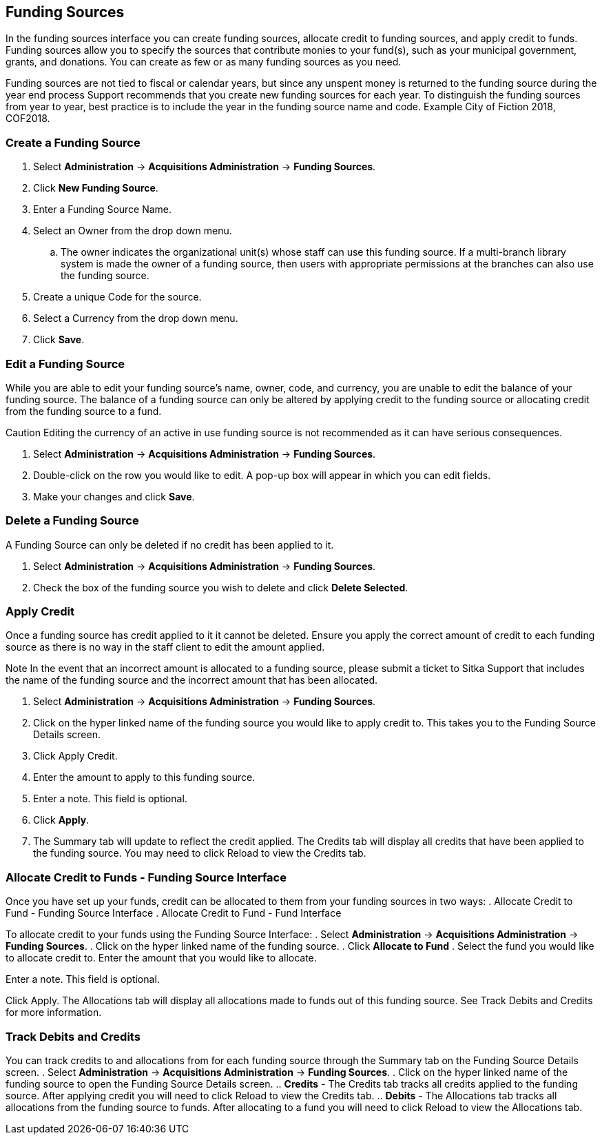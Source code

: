 Funding Sources
---------------

In the funding sources interface you can create funding sources, allocate credit to funding sources, and apply credit to funds. Funding sources allow you to specify the sources that contribute monies to your fund(s), such as your municipal government, grants, and donations. You can create as few or as many funding sources as you need.

Funding sources are not tied to fiscal or calendar years, but since any unspent money is returned to the funding source during the year end process Support recommends that you create new funding sources for each year. To distinguish the funding sources from year to year, best practice is to include the year in the funding source name and code. Example City of Fiction 2018, COF2018.

Create a Funding Source
~~~~~~~~~~~~~~~~~~~~~~~

. Select *Administration* -> *Acquisitions Administration* -> *Funding Sources*.
. Click *New Funding Source*.
. Enter a Funding Source Name.
. Select an Owner from the drop down menu.
.. The owner indicates the organizational unit(s) whose staff can use this funding source. If a multi-branch library system is made the owner of a funding source, then users with appropriate permissions at the branches can also use the funding source.
. Create a unique Code for the source.
. Select a Currency from the drop down menu.
. Click *Save*.

Edit a Funding Source
~~~~~~~~~~~~~~~~~~~~~

While you are able to edit your funding source's name, owner, code, and currency, you are unable to edit the balance of your funding source. The balance of a funding source can only be altered by applying credit to the funding source or allocating credit from the funding source to a fund.

Caution Editing the currency of an active in use funding source is not recommended as it can have serious consequences.

. Select *Administration* -> *Acquisitions Administration* -> *Funding Sources*.
. Double-click on the row you would like to edit. A pop-up box will appear in which you can edit fields.
. Make your changes and click *Save*.

Delete a Funding Source
~~~~~~~~~~~~~~~~~~~~~~~

A Funding Source can only be deleted if no credit has been applied to it.

. Select *Administration* -> *Acquisitions Administration* -> *Funding Sources*.
. Check the box of the funding source you wish to delete and click *Delete Selected*.


Apply Credit
~~~~~~~~~~~~

Once a funding source has credit applied to it it cannot be deleted. Ensure you apply the correct amount of credit to each funding source as there is no way in the staff client to edit the amount applied.

Note In the event that an incorrect amount is allocated to a funding source, please submit a ticket to Sitka Support that includes the name of the funding source and the incorrect amount that has been allocated.

. Select *Administration* -> *Acquisitions Administration* -> *Funding Sources*.
. Click on the hyper linked name of the funding source you would like to apply credit to. This takes you to the Funding Source Details screen.
. Click Apply Credit.
. Enter the amount to apply to this funding source.
. Enter a note. This field is optional.
. Click *Apply*.
. The Summary tab will update to reflect the credit applied. The Credits tab will display all credits that have been applied to the funding source. You may need to click Reload to view the Credits tab.

Allocate Credit to Funds - Funding Source Interface
~~~~~~~~~~~~~~~~~~~~~~~~~~~~~~~~~~~~~~~~~~~~~~~~~~~

Once you have set up your funds, credit can be allocated to them from your funding sources in two ways:
. Allocate Credit to Fund - Funding Source Interface
. Allocate Credit to Fund - Fund Interface

To allocate credit to your funds using the Funding Source Interface:
. Select *Administration* -> *Acquisitions Administration* -> *Funding Sources*.
. Click on the hyper linked name of the funding source.
. Click *Allocate to Fund*
. Select the fund you would like to allocate credit to.
Enter the amount that you would like to allocate.

Enter a note. This field is optional.

Click Apply.
The Allocations tab will display all allocations made to funds out of this funding source. See Track Debits and Credits for more information.

Track Debits and Credits
~~~~~~~~~~~~~~~~~~~~~~~~

You can track credits to and allocations from for each funding source through the Summary tab on the Funding Source Details screen.
. Select *Administration* -> *Acquisitions Administration* -> *Funding Sources*.
. Click on the hyper linked name of the funding source to open the Funding Source Details screen.
.. *Credits* - The Credits tab tracks all credits applied to the funding source. After applying credit you will need to click Reload to view the Credits tab.
.. *Debits* - The Allocations tab tracks all allocations from the funding source to funds. After allocating to a fund you will need to click Reload to view the Allocations tab.
